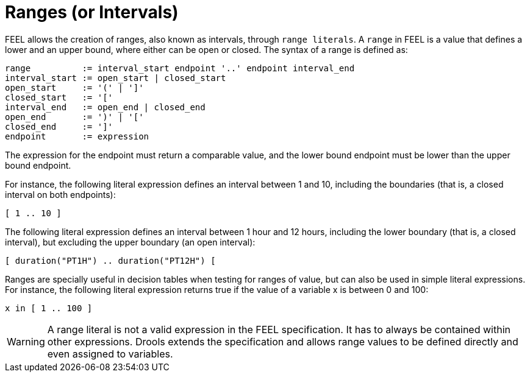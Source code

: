 [#feel_semantics_datatypes_range]
= Ranges (or Intervals)
:imagesdir: ..

FEEL allows the creation of ranges, also known as intervals, through `range literals`. A `range` in FEEL is a
value that defines a lower and an upper bound, where either can be open or closed. The syntax of a range is defined
as:

```
range          := interval_start endpoint '..' endpoint interval_end
interval_start := open_start | closed_start
open_start     := '(' | ']'
closed_start   := '['
interval_end   := open_end | closed_end
open_end       := ')' | '['
closed_end     := ']'
endpoint       := expression
```

The expression for the endpoint must return a comparable value, and the lower bound endpoint must be lower than the
upper bound endpoint.

For instance, the following literal expression defines an interval between 1 and 10, including the boundaries (that is,
a closed interval on both endpoints):

```
[ 1 .. 10 ]
```

The following literal expression defines an interval between 1 hour and 12 hours, including the lower boundary (that is,
a closed interval), but excluding the upper boundary (an open interval):

```
[ duration("PT1H") .. duration("PT12H") [
```

Ranges are specially useful in decision tables when testing for ranges of value, but can also be used in simple
literal expressions. For instance, the following literal expression returns true if the value of a variable x is
between 0 and 100:

```
x in [ 1 .. 100 ]
```

WARNING: A range literal is not a valid expression in the FEEL specification. It has to always be contained within
 other expressions. Drools extends the specification and allows range values to be defined directly and even assigned
 to variables.






